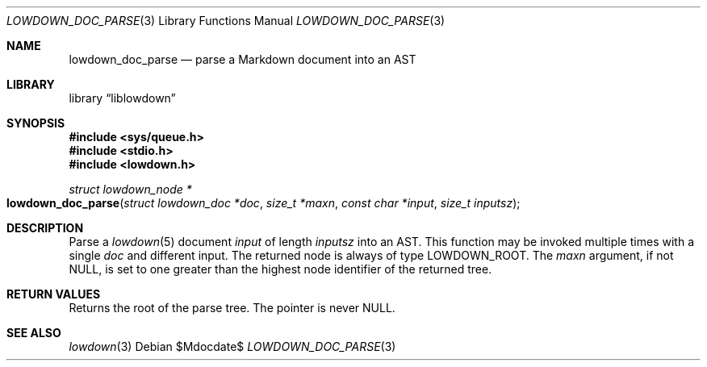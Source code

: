 .\"	$Id$
.\"
.\" Copyright (c) 2017, 2020 Kristaps Dzonsons <kristaps@bsd.lv>
.\"
.\" Permission to use, copy, modify, and distribute this software for any
.\" purpose with or without fee is hereby granted, provided that the above
.\" copyright notice and this permission notice appear in all copies.
.\"
.\" THE SOFTWARE IS PROVIDED "AS IS" AND THE AUTHOR DISCLAIMS ALL WARRANTIES
.\" WITH REGARD TO THIS SOFTWARE INCLUDING ALL IMPLIED WARRANTIES OF
.\" MERCHANTABILITY AND FITNESS. IN NO EVENT SHALL THE AUTHOR BE LIABLE FOR
.\" ANY SPECIAL, DIRECT, INDIRECT, OR CONSEQUENTIAL DAMAGES OR ANY DAMAGES
.\" WHATSOEVER RESULTING FROM LOSS OF USE, DATA OR PROFITS, WHETHER IN AN
.\" ACTION OF CONTRACT, NEGLIGENCE OR OTHER TORTIOUS ACTION, ARISING OUT OF
.\" OR IN CONNECTION WITH THE USE OR PERFORMANCE OF THIS SOFTWARE.
.\"
.Dd $Mdocdate$
.Dt LOWDOWN_DOC_PARSE 3
.Os
.Sh NAME
.Nm lowdown_doc_parse
.Nd parse a Markdown document into an AST
.Sh LIBRARY
.Lb liblowdown
.Sh SYNOPSIS
.In sys/queue.h
.In stdio.h
.In lowdown.h
.Ft "struct lowdown_node *"
.Fo lowdown_doc_parse
.Fa "struct lowdown_doc *doc"
.Fa "size_t *maxn"
.Fa "const char *input"
.Fa "size_t inputsz"
.Fc
.Sh DESCRIPTION
Parse a
.Xr lowdown 5
document
.Fa input
of length
.Fa inputsz
into an AST.
This function may be invoked multiple times with a single
.Fa doc
and different input.
The returned node is always of type
.Dv LOWDOWN_ROOT .
The
.Fa maxn
argument, if not
.Dv NULL ,
is set to one greater than the highest node identifier of the returned
tree.
.Sh RETURN VALUES
Returns the root of the parse tree.
The pointer is never
.Dv NULL .
.Sh SEE ALSO
.Xr lowdown 3
